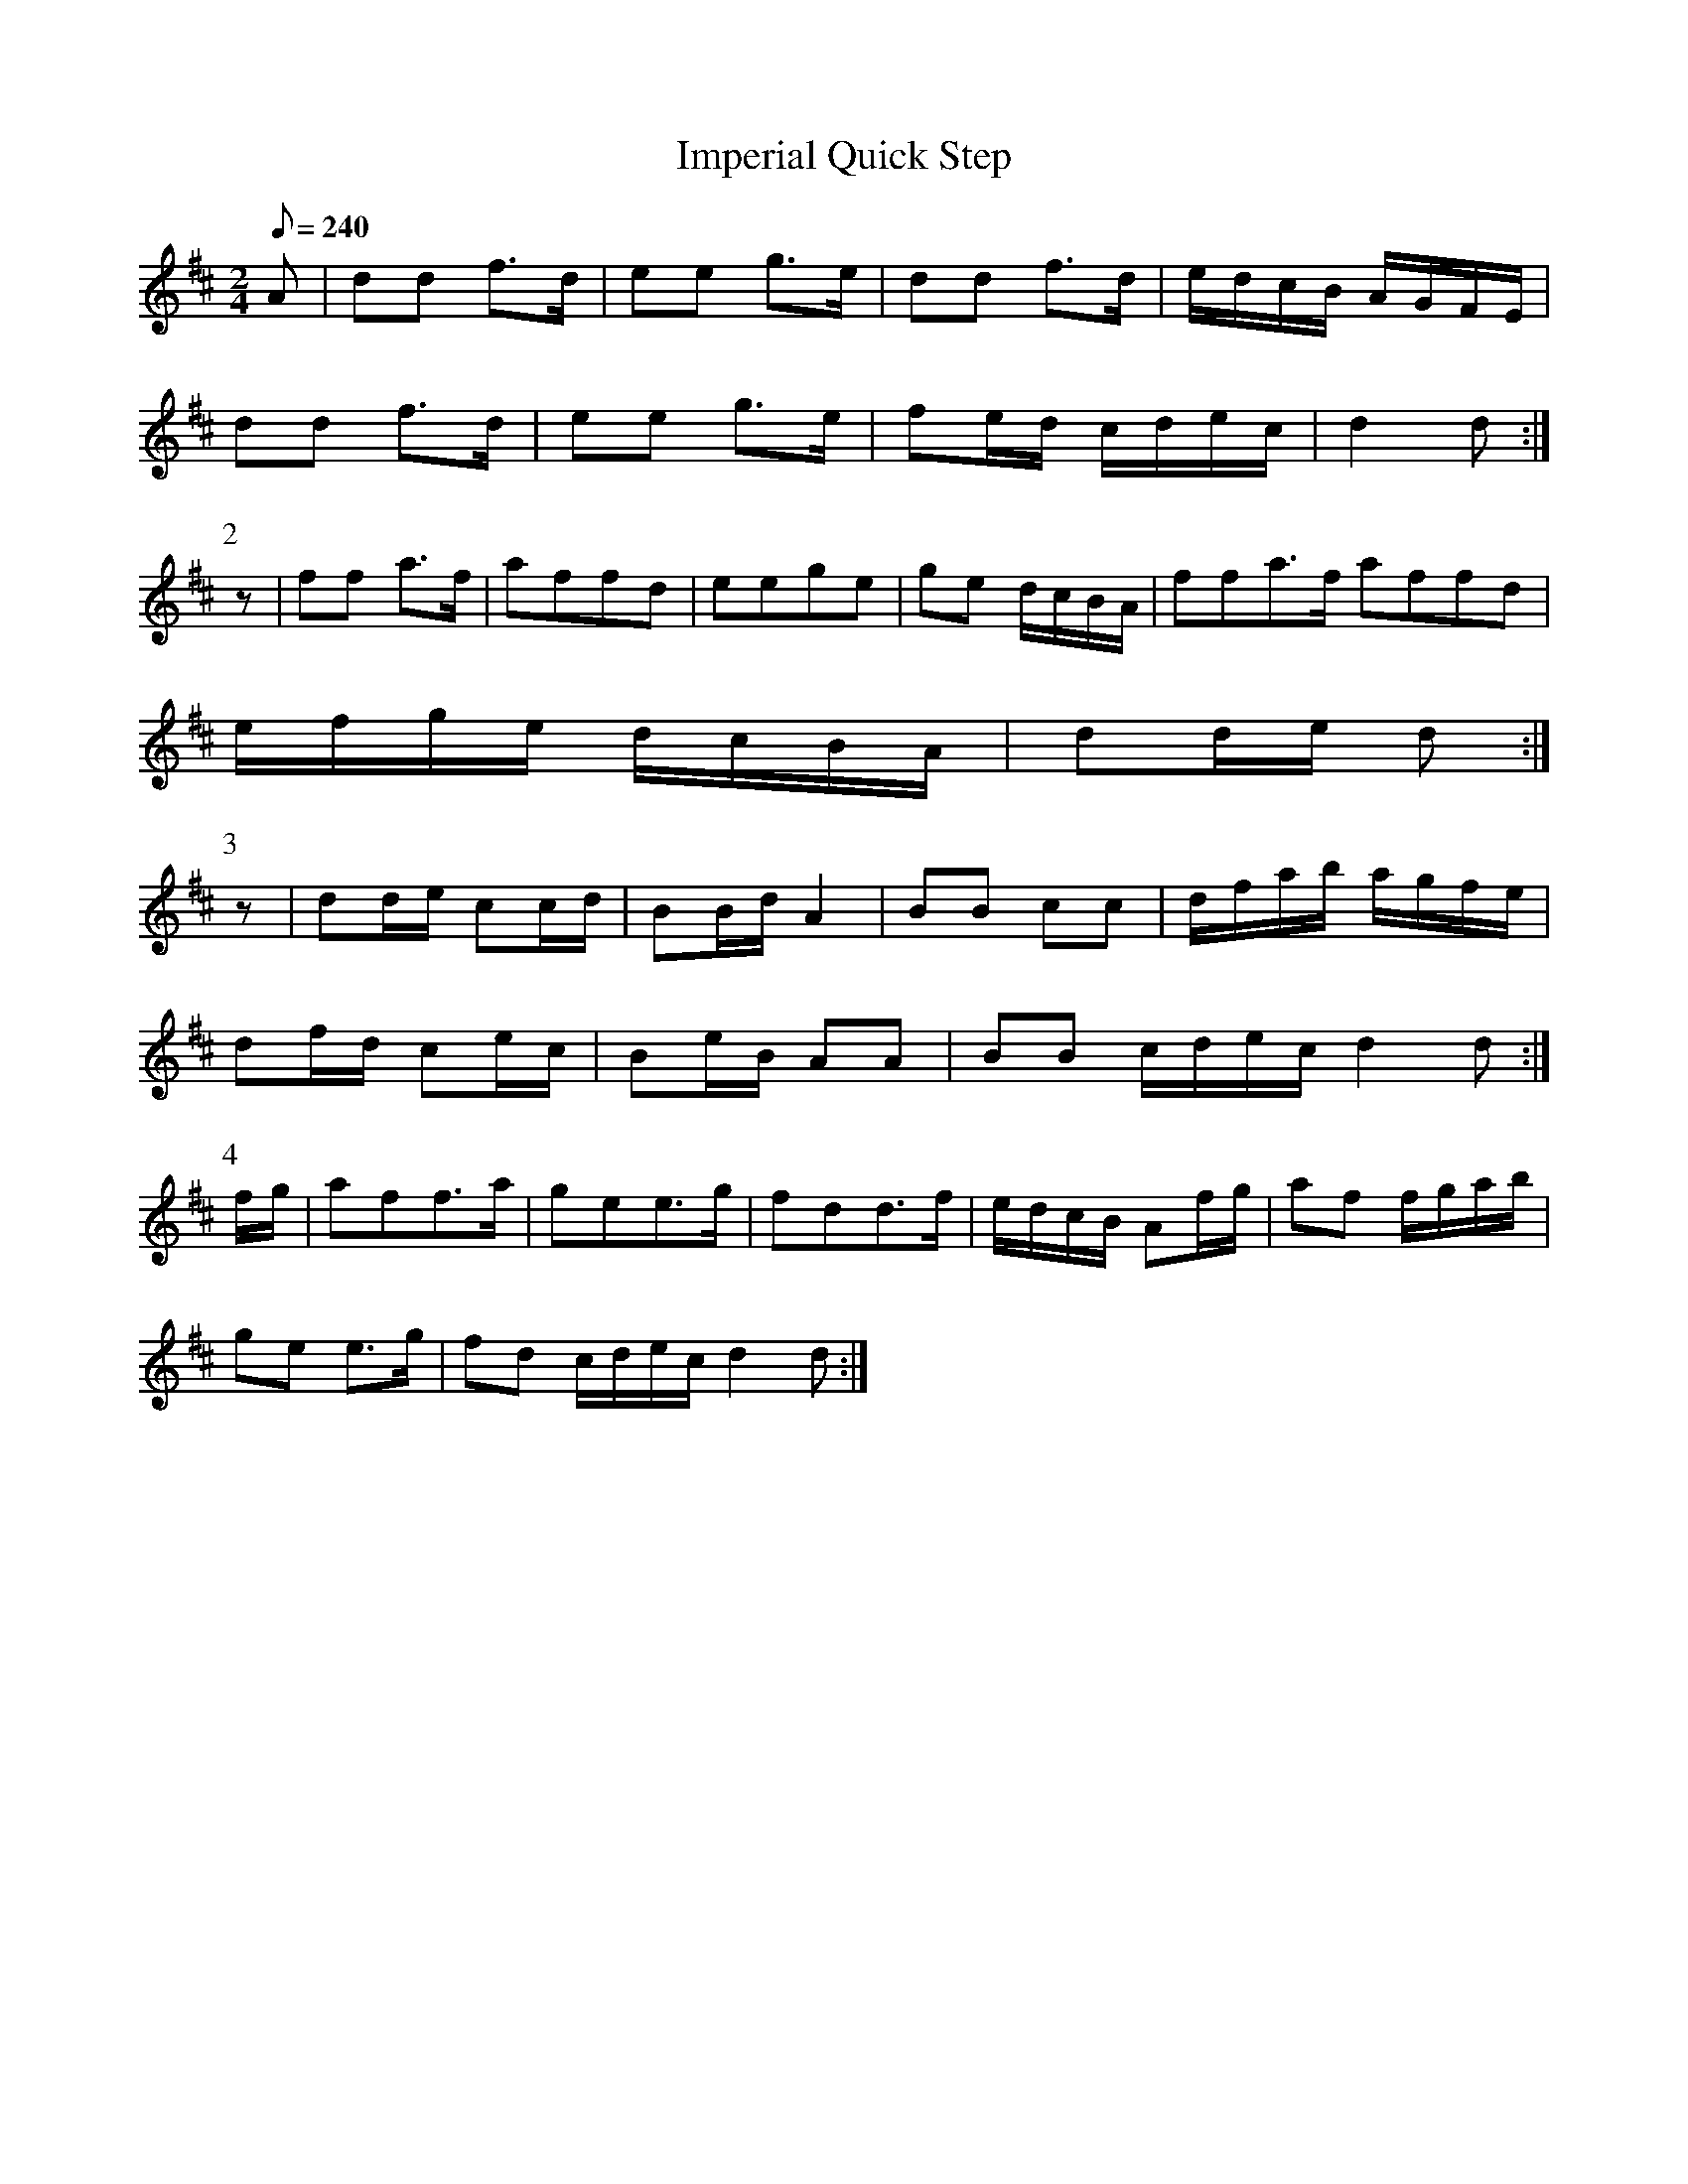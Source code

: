 X:168
T: Imperial Quick Step
N: O'Farrell's Pocket Companion v.2 (Sky ed. p.84)
N: "Scotch"
M: 2/4
L: 1/8
R: polka
Q: 240
K: D
A|dd f>d|ee g>e|dd f>d|e/d/c/B/ A/G/F/E/|
dd f>d|ee g>e|fe/d/ c/d/e/c/|d2d :|
P:2
z|ff a>f|affd|eege|ge d/c/B/A/|ffa>f affd|
e/f/g/e/ d/c/B/A/|dd/e/ d :|
P:3
z|dd/e/ cc/d/|BB/d/ A2|BB cc|d/f/a/b/ a/g/f/e/|
df/d/ ce/c/|Be/B/ AA|BB c/d/e/c/ d2d :|
P:4
f/g/|aff>a|gee>g|fdd>f|e/d/c/B/ Af/g/|af f/g/a/b/|
ge e>g|fd c/d/e/c/ d2d :|
